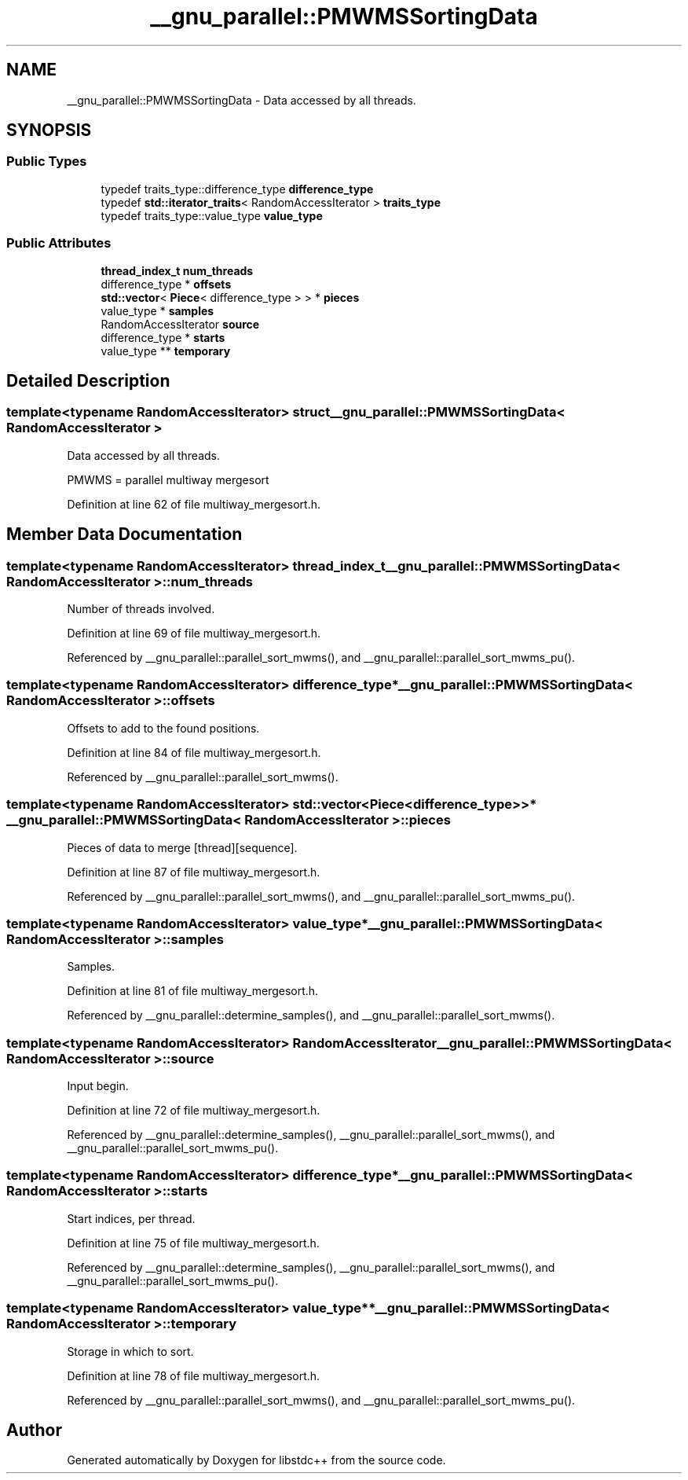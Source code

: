 .TH "__gnu_parallel::PMWMSSortingData" 3 "21 Apr 2009" "libstdc++" \" -*- nroff -*-
.ad l
.nh
.SH NAME
__gnu_parallel::PMWMSSortingData \- Data accessed by all threads.  

.PP
.SH SYNOPSIS
.br
.PP
.SS "Public Types"

.in +1c
.ti -1c
.RI "typedef traits_type::difference_type \fBdifference_type\fP"
.br
.ti -1c
.RI "typedef \fBstd::iterator_traits\fP< RandomAccessIterator > \fBtraits_type\fP"
.br
.ti -1c
.RI "typedef traits_type::value_type \fBvalue_type\fP"
.br
.in -1c
.SS "Public Attributes"

.in +1c
.ti -1c
.RI "\fBthread_index_t\fP \fBnum_threads\fP"
.br
.ti -1c
.RI "difference_type * \fBoffsets\fP"
.br
.ti -1c
.RI "\fBstd::vector\fP< \fBPiece\fP< difference_type > > * \fBpieces\fP"
.br
.ti -1c
.RI "value_type * \fBsamples\fP"
.br
.ti -1c
.RI "RandomAccessIterator \fBsource\fP"
.br
.ti -1c
.RI "difference_type * \fBstarts\fP"
.br
.ti -1c
.RI "value_type ** \fBtemporary\fP"
.br
.in -1c
.SH "Detailed Description"
.PP 

.SS "template<typename RandomAccessIterator> struct __gnu_parallel::PMWMSSortingData< RandomAccessIterator >"
Data accessed by all threads. 

PMWMS = parallel multiway mergesort 
.PP
Definition at line 62 of file multiway_mergesort.h.
.SH "Member Data Documentation"
.PP 
.SS "template<typename RandomAccessIterator> \fBthread_index_t\fP \fB__gnu_parallel::PMWMSSortingData\fP< RandomAccessIterator >::\fBnum_threads\fP"
.PP
Number of threads involved. 
.PP
Definition at line 69 of file multiway_mergesort.h.
.PP
Referenced by __gnu_parallel::parallel_sort_mwms(), and __gnu_parallel::parallel_sort_mwms_pu().
.SS "template<typename RandomAccessIterator> difference_type* \fB__gnu_parallel::PMWMSSortingData\fP< RandomAccessIterator >::\fBoffsets\fP"
.PP
Offsets to add to the found positions. 
.PP
Definition at line 84 of file multiway_mergesort.h.
.PP
Referenced by __gnu_parallel::parallel_sort_mwms().
.SS "template<typename RandomAccessIterator> \fBstd::vector\fP<\fBPiece\fP<difference_type> >* \fB__gnu_parallel::PMWMSSortingData\fP< RandomAccessIterator >::\fBpieces\fP"
.PP
Pieces of data to merge \fC\fP[thread][sequence]. 
.PP
Definition at line 87 of file multiway_mergesort.h.
.PP
Referenced by __gnu_parallel::parallel_sort_mwms(), and __gnu_parallel::parallel_sort_mwms_pu().
.SS "template<typename RandomAccessIterator> value_type* \fB__gnu_parallel::PMWMSSortingData\fP< RandomAccessIterator >::\fBsamples\fP"
.PP
Samples. 
.PP
Definition at line 81 of file multiway_mergesort.h.
.PP
Referenced by __gnu_parallel::determine_samples(), and __gnu_parallel::parallel_sort_mwms().
.SS "template<typename RandomAccessIterator> RandomAccessIterator \fB__gnu_parallel::PMWMSSortingData\fP< RandomAccessIterator >::\fBsource\fP"
.PP
Input begin. 
.PP
Definition at line 72 of file multiway_mergesort.h.
.PP
Referenced by __gnu_parallel::determine_samples(), __gnu_parallel::parallel_sort_mwms(), and __gnu_parallel::parallel_sort_mwms_pu().
.SS "template<typename RandomAccessIterator> difference_type* \fB__gnu_parallel::PMWMSSortingData\fP< RandomAccessIterator >::\fBstarts\fP"
.PP
Start indices, per thread. 
.PP
Definition at line 75 of file multiway_mergesort.h.
.PP
Referenced by __gnu_parallel::determine_samples(), __gnu_parallel::parallel_sort_mwms(), and __gnu_parallel::parallel_sort_mwms_pu().
.SS "template<typename RandomAccessIterator> value_type** \fB__gnu_parallel::PMWMSSortingData\fP< RandomAccessIterator >::\fBtemporary\fP"
.PP
Storage in which to sort. 
.PP
Definition at line 78 of file multiway_mergesort.h.
.PP
Referenced by __gnu_parallel::parallel_sort_mwms(), and __gnu_parallel::parallel_sort_mwms_pu().

.SH "Author"
.PP 
Generated automatically by Doxygen for libstdc++ from the source code.
